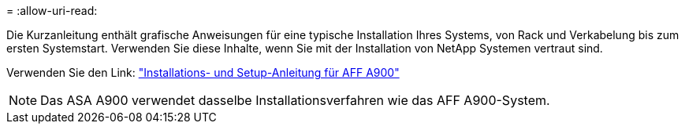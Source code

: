 = 
:allow-uri-read: 


Die Kurzanleitung enthält grafische Anweisungen für eine typische Installation Ihres Systems, von Rack und Verkabelung bis zum ersten Systemstart. Verwenden Sie diese Inhalte, wenn Sie mit der Installation von NetApp Systemen vertraut sind.

Verwenden Sie den Link: link:../media/PDF/December_2022_Rev-2_AFFA900_ISI.pdf["Installations- und Setup-Anleitung für AFF A900"^]


NOTE: Das ASA A900 verwendet dasselbe Installationsverfahren wie das AFF A900-System.
